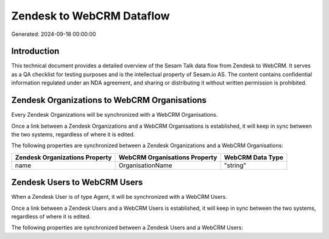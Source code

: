 ==========================
Zendesk to WebCRM Dataflow
==========================

Generated: 2024-09-18 00:00:00

Introduction
------------

This technical document provides a detailed overview of the Sesam Talk data flow from Zendesk to WebCRM. It serves as a QA checklist for testing purposes and is the intellectual property of Sesam.io AS. The content contains confidential information regulated under an NDA agreement, and sharing or distributing it without written permission is prohibited.

Zendesk Organizations to WebCRM Organisations
---------------------------------------------
Every Zendesk Organizations will be synchronized with a WebCRM Organisations.

Once a link between a Zendesk Organizations and a WebCRM Organisations is established, it will keep in sync between the two systems, regardless of where it is edited.

The following properties are synchronized between a Zendesk Organizations and a WebCRM Organisations:

.. list-table::
   :header-rows: 1

   * - Zendesk Organizations Property
     - WebCRM Organisations Property
     - WebCRM Data Type
   * - name
     - OrganisationName
     - "string"


Zendesk Users to WebCRM Users
-----------------------------
When a Zendesk User is of type Agent, it  will be synchronized with a WebCRM Users.

Once a link between a Zendesk Users and a WebCRM Users is established, it will keep in sync between the two systems, regardless of where it is edited.

The following properties are synchronized between a Zendesk Users and a WebCRM Users:

.. list-table::
   :header-rows: 1

   * - Zendesk Users Property
     - WebCRM Users Property
     - WebCRM Data Type

